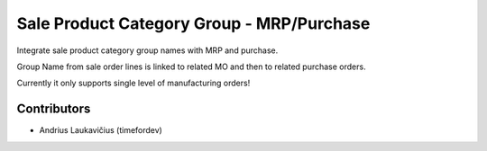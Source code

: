 Sale Product Category Group - MRP/Purchase
##########################################

Integrate sale product category group names with MRP and purchase.

Group Name from sale order lines is linked to related MO and then to
related purchase orders.

Currently it only supports single level of manufacturing orders!

Contributors
============

* Andrius Laukavičius (timefordev)
